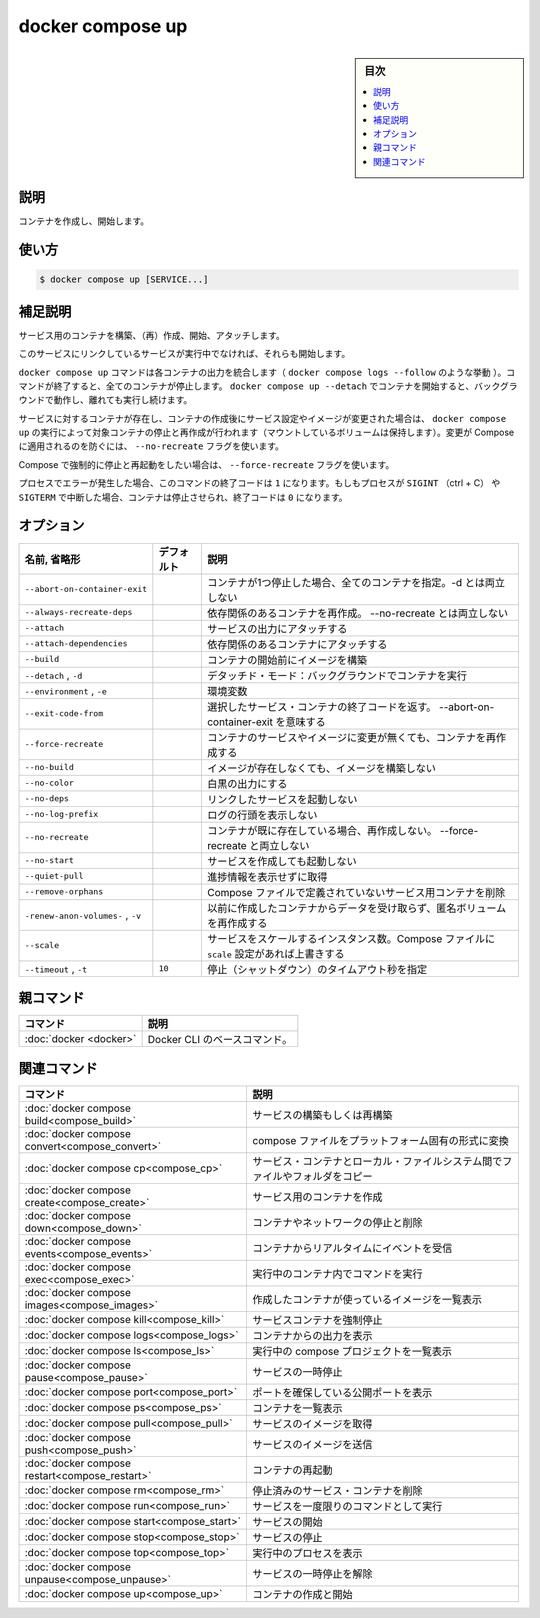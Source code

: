 ﻿.. -*- coding: utf-8 -*-
.. URL: https://docs.docker.com/engine/reference/commandline/compose_up/
.. SOURCE: 
   doc version: 20.10
      https://github.com/docker/docker.github.io/blob/master/engine/reference/commandline/compose_up.md
.. check date: 2022/03/06
.. ------------------------------------------------------------------

.. docker compose up

=======================================
docker compose up
=======================================

.. sidebar:: 目次

   .. contents:: 
       :depth: 3
       :local:

.. _compose_up-description:

説明
==========

.. Create and start contianers

コンテナを作成し、開始します。

.. _compose_up-usage:

使い方
==========

.. code-block:: bash

   $ docker compose up [SERVICE...]

.. Extended description

.. _compose_up-extended-description:

補足説明
==========

.. Builds, (re)creates, starts, and attaches to containers for a service.

サービス用のコンテナを構築、（再）作成、開始、アタッチします。

.. Unless they are already running, this command also starts any linked services.

このサービスにリンクしているサービスが実行中でなければ、それらも開始します。

.. The docker compose up command aggregates the output of each container (liked docker compose logs --follow does). When the command exits, all containers are stopped. Running docker compose up --detach starts the containers in the background and leaves them running.

``docker compose up`` コマンドは各コンテナの出力を統合します（ ``docker compose logs --follow`` のような挙動 ）。コマンドが終了すると、全てのコンテナが停止します。 ``docker compose up --detach`` でコンテナを開始すると、バックグラウンドで動作し、離れても実行し続けます。

.. If there are existing containers for a service, and the service’s configuration or image was changed after the container’s creation, docker compose up picks up the changes by stopping and recreating the containers (preserving mounted volumes). To prevent Compose from picking up changes, use the --no-recreate flag.

サービスに対するコンテナが存在し、コンテナの作成後にサービス設定やイメージが変更された場合は、 ``docker compose up`` の実行によって対象コンテナの停止と再作成が行われます（マウントしているボリュームは保持します）。変更が Compose に適用されるのを防ぐには、 ``--no-recreate`` フラグを使います。

.. If you want to force Compose to stop and recreate all containers, use the --force-recreate flag.

Compose で強制的に停止と再起動をしたい場合は、 ``--force-recreate`` フラグを使います。

.. If the process encounters an error, the exit code for this command is 1. If the process is interrupted using SIGINT (ctrl + C) or SIGTERM, the containers are stopped, and the exit code is 0.

プロセスでエラーが発生した場合、このコマンドの終了コードは ``1`` になります。もしもプロセスが ``SIGINT`` （ctrl + C） や ``SIGTERM`` で中断した場合、コンテナは停止させられ、終了コードは ``0`` になります。

.. _compose_up-options:

オプション
==========

.. list-table::
   :header-rows: 1

   * - 名前, 省略形
     - デフォルト
     - 説明
   * - ``--abort-on-container-exit``
     - 
     - コンテナが1つ停止した場合、全てのコンテナを指定。-d とは両立しない
   * - ``--always-recreate-deps``
     - 
     - 依存関係のあるコンテナを再作成。 --no-recreate とは両立しない
   * - ``--attach``
     - 
     - サービスの出力にアタッチする
   * - ``--attach-dependencies``
     - 
     - 依存関係のあるコンテナにアタッチする
   * - ``--build``
     - 
     - コンテナの開始前にイメージを構築
   * - ``--detach`` , ``-d``
     - 
     - デタッチド・モード：バックグラウンドでコンテナを実行
   * - ``--environment`` , ``-e``
     - 
     - 環境変数
   * - ``--exit-code-from``
     - 
     - 選択したサービス・コンテナの終了コードを返す。 --abort-on-container-exit を意味する
   * - ``--force-recreate``
     - 
     - コンテナのサービスやイメージに変更が無くても、コンテナを再作成する
   * - ``--no-build``
     - 
     - イメージが存在しなくても、イメージを構築しない
   * - ``--no-color``
     - 
     - 白黒の出力にする
   * - ``--no-deps``
     - 
     - リンクしたサービスを起動しない
   * - ``--no-log-prefix``
     - 
     - ログの行頭を表示しない
   * - ``--no-recreate``
     - 
     - コンテナが既に存在している場合、再作成しない。 --force-recreate と両立しない
   * - ``--no-start``
     - 
     - サービスを作成しても起動しない
   * - ``--quiet-pull``
     - 
     - 進捗情報を表示せずに取得
   * - ``--remove-orphans``
     - 
     - Compose ファイルで定義されていないサービス用コンテナを削除
   * - ``-renew-anon-volumes-`` , ``-v``
     - 
     - 以前に作成したコンテナからデータを受け取らず、匿名ボリュームを再作成する
   * - ``--scale``
     - 
     - サービスをスケールするインスタンス数。Compose ファイルに ``scale`` 設定があれば上書きする
   * - ``--timeout`` , ``-t``
     - ``10``
     - 停止（シャットダウン）のタイムアウト秒を指定


親コマンド
==========

.. list-table::
   :header-rows: 1

   * - コマンド
     - 説明
   * - :doc:`docker <docker>`
     - Docker CLI のベースコマンド。


.. Related commands

関連コマンド
==========

.. list-table::
   :header-rows: 1

   * - コマンド
     - 説明
   * - :doc:`docker compose build<compose_build>`
     - サービスの構築もしくは再構築
   * - :doc:`docker compose convert<compose_convert>`
     - compose ファイルをプラットフォーム固有の形式に変換
   * - :doc:`docker compose cp<compose_cp>`
     - サービス・コンテナとローカル・ファイルシステム間でファイルやフォルダをコピー
   * - :doc:`docker compose create<compose_create>`
     - サービス用のコンテナを作成
   * - :doc:`docker compose down<compose_down>`
     - コンテナやネットワークの停止と削除
   * - :doc:`docker compose events<compose_events>`
     - コンテナからリアルタイムにイベントを受信
   * - :doc:`docker compose exec<compose_exec>`
     - 実行中のコンテナ内でコマンドを実行
   * - :doc:`docker compose images<compose_images>`
     - 作成したコンテナが使っているイメージを一覧表示
   * - :doc:`docker compose kill<compose_kill>`
     - サービスコンテナを強制停止
   * - :doc:`docker compose logs<compose_logs>`
     - コンテナからの出力を表示
   * - :doc:`docker compose ls<compose_ls>`
     - 実行中の compose プロジェクトを一覧表示
   * - :doc:`docker compose pause<compose_pause>`
     - サービスの一時停止
   * - :doc:`docker compose port<compose_port>`
     - ポートを確保している公開ポートを表示
   * - :doc:`docker compose ps<compose_ps>`
     - コンテナを一覧表示
   * - :doc:`docker compose pull<compose_pull>`
     - サービスのイメージを取得
   * - :doc:`docker compose push<compose_push>`
     - サービスのイメージを送信
   * - :doc:`docker compose restart<compose_restart>`
     - コンテナの再起動
   * - :doc:`docker compose rm<compose_rm>`
     - 停止済みのサービス・コンテナを削除
   * - :doc:`docker compose run<compose_run>`
     - サービスを一度限りのコマンドとして実行
   * - :doc:`docker compose start<compose_start>`
     - サービスの開始
   * - :doc:`docker compose stop<compose_stop>`
     - サービスの停止
   * - :doc:`docker compose top<compose_top>`
     - 実行中のプロセスを表示
   * - :doc:`docker compose unpause<compose_unpause>`
     - サービスの一時停止を解除
   * - :doc:`docker compose up<compose_up>`
     - コンテナの作成と開始


.. seealso:: 

   docker compose up
      https://docs.docker.com/engine/reference/commandline/compose_up/
